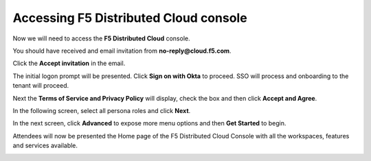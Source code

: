 Accessing F5 Distributed Cloud console
######################################

Now we will need to access the **F5 Distributed Cloud** console.

You should have received and email invitation from **no-reply@cloud.f5.com**.

Click the **Accept invitation** in the email.

The initial logon prompt will be presented.  Click **Sign on with Okta** to proceed. SSO will process and onboarding to the tenant will proceed.  

Next the **Terms of Service and Privacy Policy** will display, check the box and then click **Accept and Agree**.

In the following screen, select all persona roles and click **Next**. 

In the next screen, click **Advanced** to expose more menu options and then **Get Started** to begin.

Attendees will now be presented the Home page of the F5 Distributed Cloud Console with all the workspaces, features and services available.

.. image:: ../pictures/05.gif
  :align: center      
  :class: bordered-gif